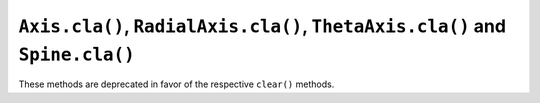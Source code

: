 ``Axis.cla()``, ``RadialAxis.cla()``, ``ThetaAxis.cla()`` and ``Spine.cla()``
~~~~~~~~~~~~~~~~~~~~~~~~~~~~~~~~~~~~~~~~~~~~~~~~~~~~~~~~~~~~~~~~~~~~~~~~~~~~~
These methods are deprecated in favor of the respective ``clear()`` methods.